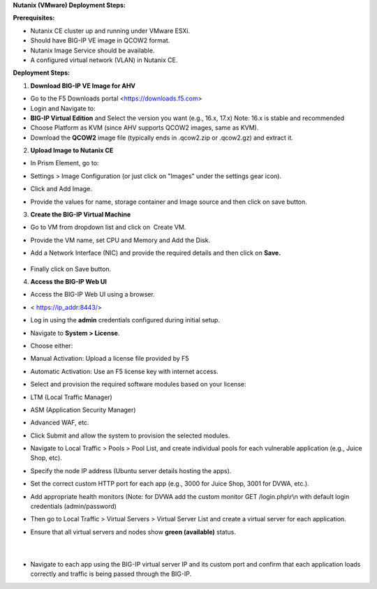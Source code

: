 **Nutanix (VMware) Deployment Steps:** 

**Prerequisites:** 

- Nutanix CE cluster up and running under VMware ESXi. 

- Should have BIG-IP VE image in QCOW2 format. 

- Nutanix Image Service should be available. 

- A configured virtual network (VLAN) in Nutanix CE. 

**Deployment Steps:** 

1. **Download BIG-IP VE Image for AHV** 

- Go to the F5 Downloads portal <https://downloads.f5.com> 

- Login and Navigate to: 

- **BIG-IP Virtual Edition** and Select the version you want (e.g.,
  16.x, 17.x) Note: 16.x is stable and recommended  

- Choose Platform as KVM (since AHV supports QCOW2 images, same as
  KVM). 

- Download the **QCOW2** image file (typically ends in .qcow2.zip or
  .qcow2.gz) and extract it. 

2. **Upload Image to Nutanix CE** 

- In Prism Element, go to: 

- Settings > Image Configuration (or just click on "Images" under the
  settings gear icon). 

- Click and Add Image. 

- | Provide the values for name, storage container and Image source and
    then click on save button. 

  .. image:: ./assets/nutanix-vmware/1.png

3. **Create the BIG-IP Virtual Machine** 

- Go to VM from dropdown list and click on  Create VM. 

- | Provide the VM name, set CPU and Memory and Add the Disk.

  .. image:: ./assets/nutanix-vmware/2.png
     :width: 400px
     :height: 400px

  .. image:: ./assets/nutanix-vmware/3.png
     :width: 400px
     :height: 400px

- Add a Network Interface (NIC) and provide the required details and
  then click on **Save.** 

..

  .. image:: ./assets/nutanix-vmware/4.png
     :width: 500px
     :height: 500px

- Finally click on Save button. 

4. **Access the BIG-IP Web UI** 

- Access the BIG-IP Web UI using a browser. 

- < https://ip_addr:8443/> 

- Log in using the **admin** credentials configured during initial
  setup. 

- Navigate to **System > License**. 

- Choose either: 

- Manual Activation: Upload a license file provided by F5 

- Automatic Activation: Use an F5 license key with internet access. 

- Select and provision the required software modules based on your
  license: 

- LTM (Local Traffic Manager) 

- ASM (Application Security Manager) 

- Advanced WAF, etc. 

- Click Submit and allow the system to provision the selected modules. 

- Navigate to Local Traffic > Pools > Pool List, and create individual
  pools for each vulnerable application (e.g., Juice Shop, etc). 

- Specify the node IP address (Ubuntu server details hosting the apps). 

- Set the correct custom HTTP port for each app (e.g., 3000 for Juice
  Shop, 3001 for DVWA, etc.). 

- Add appropriate health monitors (Note: for DVWA add the custom monitor
  GET /login.php\\r\\n with default login credentials
  (admin/password)   

- Then go to Local Traffic > Virtual Servers > Virtual Server List and
  create a virtual server for each application. 

- | Ensure that all virtual servers and nodes show **green (available)**
    status. 
  |  
  .. image:: ./assets/nutanix-vmware/5.png

  |  

- | Navigate to each app using the BIG-IP virtual server IP and its
    custom port and confirm that each application loads correctly and
    traffic is being passed through the BIG-IP. 

  .. image:: ./assets/nutanix-vmware/6.png
     :height: 500px

